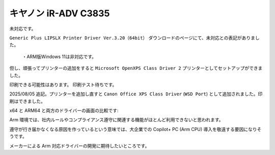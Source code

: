 キヤノン iR-ADV C3835
========================================================

未対応です。

``Generic Plus LIPSLX Printer Driver Ver.3.20（64bit）`` ダウンロードのページにて、未対応との表記がありました。

.. pull-quote::

   ・ARM版Windows 11は非対応です。

但し、頑張ってプリンターの追加をすると ``Microsoft OpenXPS Class Driver 2`` プリンターとしてセットアップができました。

印刷できる可能性はあります。
印刷テスト待ちです。

2025/08/05 追記。プリンターを追加し直すと ``Canon Office XPS Class Driver`` (``WSD Port``) として追加されました。印刷はできました。

x64 と ARM64 と両方のドライバーの画面の比較です:

.. image:: imgs/c3835/x64-arm64-fs8.png

Arm 環境では、社内ルールやコンプライアンス遵守に関連する機能がほとんど利用できないと思われます。

遵守が行き届かなくなる原因を作っているという意味では、大企業での Copilot+ PC (Arm CPU) 導入を敬遠する要因になりそうです。

メーカーによる Arm 対応ドライバーの開発に期待したいところです。
